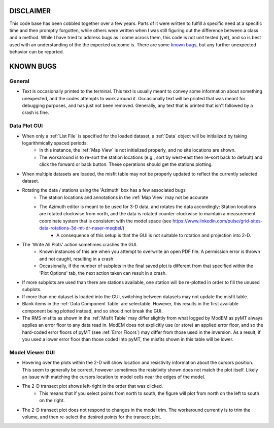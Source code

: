DISCLAIMER
==========

This code base has been cobbled together over a few years. Parts of it were written to fulfill a specific need at a specific time and then promptly forgotten, while others were written when I was still figuring out the difference between a class and a method. While I have tried to address bugs as I come across them, this code is not unit tested (yet), and so is best used with an understanding of the the expected outcome is. There are some `known bugs`_, but any further unexpected behavior can be reported.


.. _Known Bugs:

KNOWN BUGS
==========

General
-------

* Text is occasionally printed to the terminal. This text is usually meant to convey some information about something unexpected, and the codes attempts to work around it. Occasionally text will be printed that was meant for debugging purposes, and has just not been removed. Generally, any text that is printed that isn't followed by a crash is fine.


Data Plot GUI
-------------

* When only a :ref:`List File` is specified for the loaded dataset, a :ref:`Data` object will be initialized by taking logarithmically spaced periods.
	* In this instance, the :ref:`Map View` is not initialized properly, and no site locations are shown. 
	* The workaround is to re-sort the station locations (e.g., sort by west-east then re-sort back to default) and click the forward or back button. These operations should get the stations plotting.

* When multiple datasets are loaded, the misfit table may not be properly updated to reflect the currently selected dataset.

* Rotating the data / stations using the 'Azimuth' box has a few associated bugs
	* The station locations and annotations in the :ref:`Map View` may not be accurate
	* The Azimuth editor is meant to be used for 3-D data, and rotates the data accordingly: Station locations are rotated clockwise from north, and the data is rotated counter-clockwise to maintain a measurement coordinate system that is consistent with the model space (see https://www.linkedin.com/pulse/grid-sites-data-rotations-3d-mt-dr-naser-meqbel/)
		* A consequence of this setup is that the GUI is not suitable to rotation and projection into 2-D.

* The 'Write All Plots' action sometimes crashes the GUI.
	* Known instances of this are when you attempt to overwrite an open PDF file. A permission error is thrown and not caught, resulting in a crash
	* Occasionally, if the number of subplots in the final saved plot is different from that specified within the 'Plot Options' tab, the next action taken can result in a crash.

* If more subplots are used than there are stations available, one station will be re-plotted in order to fill the unused subplots.

* If more than one dataset is loaded into the GUI, switching between datasets may not update the misfit table.

* Blank items in the :ref:`Data Component Table` are selectable. However, this results in the first available component being plotted instead, and so should not break the GUI.

* The RMS misfits as shown in the :ref:`Misfit Table` may differ slightly from what logged by ModEM as pyMT always applies an error floor to any data read in. ModEM does not explicitly use (or store) an applied error floor, and so the hard-coded error floors of pyMT (see :ref:`Error Floors`) may differ from those used in the inversion. As a result, if you used a lower error floor than those coded into pyMT, the misfits shown in this table will be lower.

Model Viewer GUI
----------------

* Hovering over the plots within the 2-D will show location and resistivity information about the cursors position. This seem to generally be correct, however sometimes the resistivity shown does not match the plot itself. Likely an issue with matching the cursors location to model cells near the edges of the model.

* The 2-D transect plot shows left-right in the order that was clicked.
	* This means that if you select points from north to south, the figure will plot from north on the left to south on the right.
* The 2-D transect plot does not respond to changes in the model trim. The workaround currently is to trim the volume, and then re-select the desired points for the transect plot.

